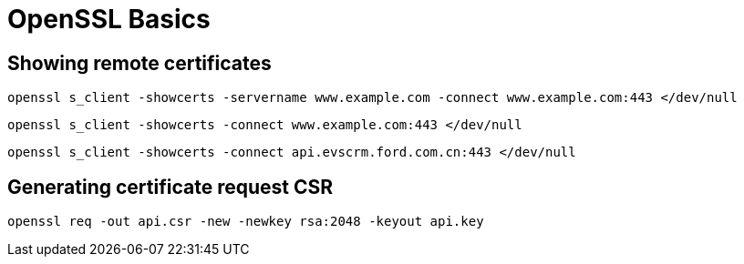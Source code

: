 = OpenSSL Basics

:toc:

== Showing remote certificates

[source]
----
openssl s_client -showcerts -servername www.example.com -connect www.example.com:443 </dev/null
----

[source]
----
openssl s_client -showcerts -connect www.example.com:443 </dev/null
----

[source]
----
openssl s_client -showcerts -connect api.evscrm.ford.com.cn:443 </dev/null
----

== Generating certificate request CSR

[source]
----
openssl req -out api.csr -new -newkey rsa:2048 -keyout api.key
----